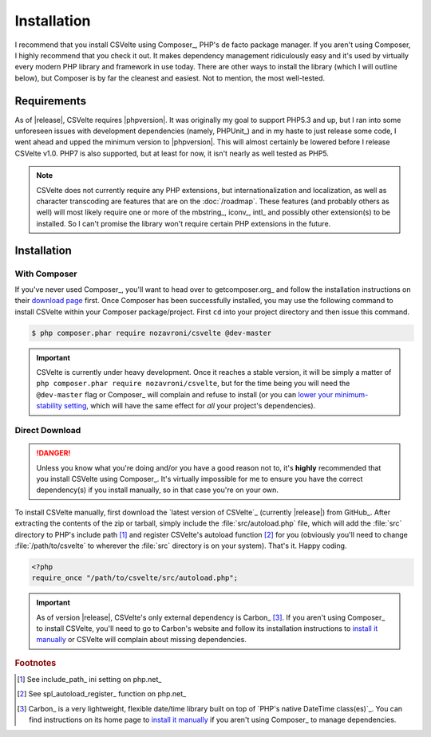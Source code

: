 ============
Installation
============

.. todo::

    **Issue #109**

    * Need to add ``CSVelte\Exception\DependencyException`` class
    * Need to implement a ``CSVelte::assertDependenciesAvailable()`` method (or something similar)
    * Need to document the use of aforementioned exception class
    * Need to add unit test(s) for aforementioned exception class (for when Carbon or other third-party class is referenced but doesn't exist)
    * Need to document the use of exceptions in CSVelte in general
    * Need to unit test exception use in CSVelte in general (assertion methods and the like)
    * Make sure Carbon.php is the only file CSVelte will need from Carbon
    * Do some research and find out how modern PHP library developers handle dependency management for direct download/non-composer users

I recommend that you install CSVelte using Composer_, PHP's de facto package manager. If you aren't using Composer, I highly recommend that you check it out. It makes dependency management ridiculously easy and it's used by virtually every modern PHP library and framework in use today. There are other ways to install the library (which I will outline below), but Composer is by far the cleanest and easiest. Not to mention, the most well-tested.

Requirements
------------

As of |release|, CSVelte requires |phpversion|. It was originally my goal to support PHP5.3 and up, but I ran into some unforeseen issues with development dependencies (namely, PHPUnit_) and in my haste to just release some code, I went ahead and upped the minimum version to |phpversion|. This will almost certainly be lowered before I release CSVelte v1.0. PHP7 is also supported, but at least for now, it isn't nearly as well tested as PHP5.

.. note::

    CSVelte does not currently require any PHP extensions, but internationalization and localization, as well as character transcoding are features that are on the :doc:`/roadmap`. These features (and probably others as well) will most likely require one or more of the mbstring_, iconv_, intl_ and possibly other extension(s) to be installed. So I can't promise the library won't require certain PHP extensions in the future.

.. todo::

    Put together a project roadmap document so that the above link doesn't land on a basically blank page.

Installation
------------

With Composer
^^^^^^^^^^^^^

If you've never used Composer_, you'll want to head over to getcomposer.org_ and follow the installation instructions on their `download page`_ first. Once Composer has been successfully installed, you may use the following command to install CSVelte within your Composer package/project. First ``cd`` into your project directory and then issue this command.

.. code-block:: bash

    $ php composer.phar require nozavroni/csvelte @dev-master

.. important::

    CSVelte is currently under heavy development. Once it reaches a stable version, it will be simply a matter of ``php composer.phar require nozavroni/csvelte``, but for the time being you will need the ``@dev-master`` flag or Composer_ will complain and refuse to install (or you can `lower your minimum-stability setting`_, which will have the same effect for *all* your project's dependencies).

Direct Download
^^^^^^^^^^^^^^^

.. danger::

    Unless you know what you're doing and/or you have a good reason not to, it's **highly** recommended that you install CSVelte using Composer_. It's virtually impossible for me to ensure you have the correct dependency(s) if you install manually, so in that case you're on your own.

.. todo::

    * Change convention for release tag names to include "CSVelte-" before the version number so that the download links don't look like the one above. So when I release v0.2 it should be tagged as "CSVelte-v0.2" or "csvelte-v0.2".
    * Play around with GitHub's release editor interface. It has some link that says "Attach binaries"... maybe I could include Carbon.php there?
    * Look into PSR-4 for autoloading. According to a book I was just reading, PSR-4 eliminates the need for me to register an autoload function. See what this is all about...
    * Look into the other PSRs and see if any of them might benefit you as well (after looking through them, PSR-7 and PSR-17 were both very interesting - see GitHub issue #107)

To install CSVelte manually, first download the `latest version of CSVelte`_ (currently |release|) from GitHub_. After extracting the contents of the zip or tarball, simply include the :file:`src/autoload.php` file, which will add the :file:`src` directory to PHP's include path [#]_ and register CSVelte's autoload function [#]_ for you (obviously you'll need to change :file:`/path/to/csvelte` to wherever the :file:`src` directory is on your system).  That's it. Happy coding.

.. code-block:: php

    <?php
    require_once "/path/to/csvelte/src/autoload.php";

.. important::

    As of version |release|, CSVelte's only external dependency is Carbon_ [#]_. If you aren't using Composer_ to install CSVelte, you'll need to go to Carbon's website and follow its installation instructions to `install it manually`_ or CSVelte will complain about missing dependencies.

.. _download page: https://getcomposer.org/download/
.. _lower your minimum-stability setting: https://getcomposer.org/doc/04-schema.md#minimum-stability
.. _install it manually: http://carbon.nesbot.com/#nocomposer

.. rubric:: Footnotes

.. [#] See include_path_ ini setting on php.net_
.. [#] See spl_autoload_register_ function on php.net_
.. [#] Carbon_ is a very lightweight, flexible date/time library built on top of `PHP's native DateTime class(es)`_. You can find instructions on its home page to `install it manually`_ if you aren't using Composer_ to manage dependencies.
